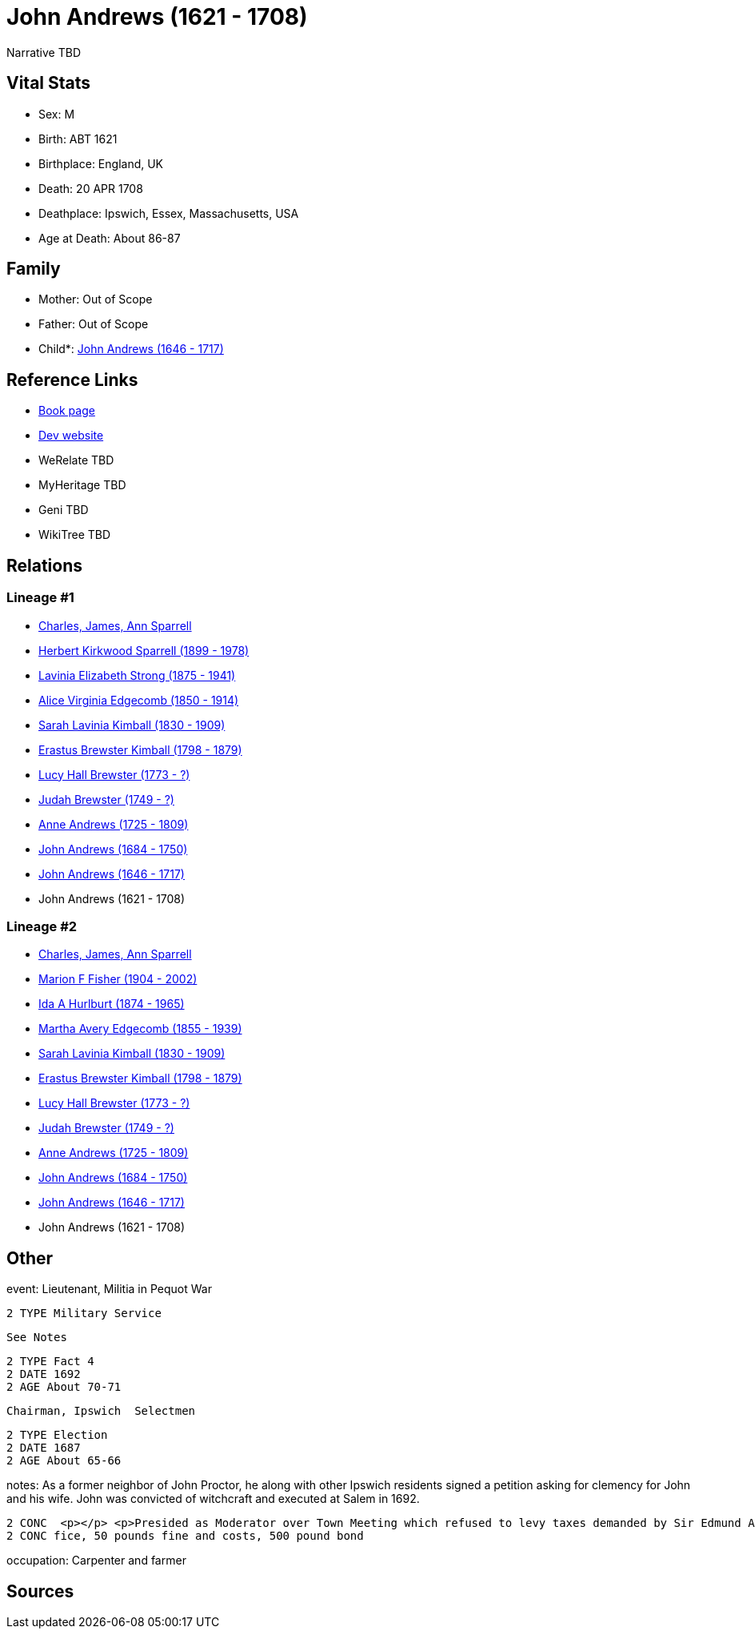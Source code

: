 = John Andrews (1621 - 1708)

Narrative TBD


== Vital Stats


* Sex: M
* Birth: ABT 1621
* Birthplace: England, UK
* Death: 20 APR 1708
* Deathplace: Ipswich, Essex, Massachusetts, USA
* Age at Death: About 86-87


== Family
* Mother: Out of Scope

* Father: Out of Scope

* Child*: https://github.com/sparrell/cfs_ancestors/blob/main/Vol_02_Ships/V2_C5_Ancestors/gen10/gen10.MMMMPMPMPP.John_Andrews[John Andrews (1646 - 1717)]



== Reference Links
* https://github.com/sparrell/cfs_ancestors/blob/main/Vol_02_Ships/V2_C5_Ancestors/gen11/gen11.MMMMPMPMPPP.John_Andrews[Book page]
* https://cfsjksas.gigalixirapp.com/person?p=p0577[Dev website]
* WeRelate TBD
* MyHeritage TBD
* Geni TBD
* WikiTree TBD

== Relations
=== Lineage #1
* https://github.com/spoarrell/cfs_ancestors/tree/main/Vol_02_Ships/V2_C1_Principals/0_intro_principals.adoc[Charles, James, Ann Sparrell]
* https://github.com/sparrell/cfs_ancestors/blob/main/Vol_02_Ships/V2_C5_Ancestors/gen1/gen1.P.Herbert_Kirkwood_Sparrell[Herbert Kirkwood Sparrell (1899 - 1978)]

* https://github.com/sparrell/cfs_ancestors/blob/main/Vol_02_Ships/V2_C5_Ancestors/gen2/gen2.PM.Lavinia_Elizabeth_Strong[Lavinia Elizabeth Strong (1875 - 1941)]

* https://github.com/sparrell/cfs_ancestors/blob/main/Vol_02_Ships/V2_C5_Ancestors/gen3/gen3.PMM.Alice_Virginia_Edgecomb[Alice Virginia Edgecomb (1850 - 1914)]

* https://github.com/sparrell/cfs_ancestors/blob/main/Vol_02_Ships/V2_C5_Ancestors/gen4/gen4.PMMM.Sarah_Lavinia_Kimball[Sarah Lavinia Kimball (1830 - 1909)]

* https://github.com/sparrell/cfs_ancestors/blob/main/Vol_02_Ships/V2_C5_Ancestors/gen5/gen5.PMMMP.Erastus_Brewster_Kimball[Erastus Brewster Kimball (1798 - 1879)]

* https://github.com/sparrell/cfs_ancestors/blob/main/Vol_02_Ships/V2_C5_Ancestors/gen6/gen6.PMMMPM.Lucy_Hall_Brewster[Lucy Hall Brewster (1773 - ?)]

* https://github.com/sparrell/cfs_ancestors/blob/main/Vol_02_Ships/V2_C5_Ancestors/gen7/gen7.PMMMPMP.Judah_Brewster[Judah Brewster (1749 - ?)]

* https://github.com/sparrell/cfs_ancestors/blob/main/Vol_02_Ships/V2_C5_Ancestors/gen8/gen8.PMMMPMPM.Anne_Andrews[Anne Andrews (1725 - 1809)]

* https://github.com/sparrell/cfs_ancestors/blob/main/Vol_02_Ships/V2_C5_Ancestors/gen9/gen9.PMMMPMPMP.John_Andrews[John Andrews (1684 - 1750)]

* https://github.com/sparrell/cfs_ancestors/blob/main/Vol_02_Ships/V2_C5_Ancestors/gen10/gen10.PMMMPMPMPP.John_Andrews[John Andrews (1646 - 1717)]

* John Andrews (1621 - 1708)

=== Lineage #2
* https://github.com/spoarrell/cfs_ancestors/tree/main/Vol_02_Ships/V2_C1_Principals/0_intro_principals.adoc[Charles, James, Ann Sparrell]
* https://github.com/sparrell/cfs_ancestors/blob/main/Vol_02_Ships/V2_C5_Ancestors/gen1/gen1.M.Marion_F_Fisher[Marion F Fisher (1904 - 2002)]

* https://github.com/sparrell/cfs_ancestors/blob/main/Vol_02_Ships/V2_C5_Ancestors/gen2/gen2.MM.Ida_A_Hurlburt[Ida A Hurlburt (1874 - 1965)]

* https://github.com/sparrell/cfs_ancestors/blob/main/Vol_02_Ships/V2_C5_Ancestors/gen3/gen3.MMM.Martha_Avery_Edgecomb[Martha Avery Edgecomb (1855 - 1939)]

* https://github.com/sparrell/cfs_ancestors/blob/main/Vol_02_Ships/V2_C5_Ancestors/gen4/gen4.MMMM.Sarah_Lavinia_Kimball[Sarah Lavinia Kimball (1830 - 1909)]

* https://github.com/sparrell/cfs_ancestors/blob/main/Vol_02_Ships/V2_C5_Ancestors/gen5/gen5.MMMMP.Erastus_Brewster_Kimball[Erastus Brewster Kimball (1798 - 1879)]

* https://github.com/sparrell/cfs_ancestors/blob/main/Vol_02_Ships/V2_C5_Ancestors/gen6/gen6.MMMMPM.Lucy_Hall_Brewster[Lucy Hall Brewster (1773 - ?)]

* https://github.com/sparrell/cfs_ancestors/blob/main/Vol_02_Ships/V2_C5_Ancestors/gen7/gen7.MMMMPMP.Judah_Brewster[Judah Brewster (1749 - ?)]

* https://github.com/sparrell/cfs_ancestors/blob/main/Vol_02_Ships/V2_C5_Ancestors/gen8/gen8.MMMMPMPM.Anne_Andrews[Anne Andrews (1725 - 1809)]

* https://github.com/sparrell/cfs_ancestors/blob/main/Vol_02_Ships/V2_C5_Ancestors/gen9/gen9.MMMMPMPMP.John_Andrews[John Andrews (1684 - 1750)]

* https://github.com/sparrell/cfs_ancestors/blob/main/Vol_02_Ships/V2_C5_Ancestors/gen10/gen10.MMMMPMPMPP.John_Andrews[John Andrews (1646 - 1717)]

* John Andrews (1621 - 1708)


== Other
event:  Lieutenant, Militia in Pequot War
----
2 TYPE Military Service
----
 See Notes
----
2 TYPE Fact 4
2 DATE 1692
2 AGE About 70-71
----
 Chairman, Ipswich  Selectmen
----
2 TYPE Election
2 DATE 1687
2 AGE About 65-66
----

notes: As a former neighbor of John Proctor, he along with other Ipswich residents signed a petition asking for clemency for John and his wife. John was convicted of witchcraft and executed at Salem in 1692.
----
2 CONC  <p></p> <p>Presided as Moderator over Town Meeting which refused to levy taxes demanded by Sir Edmund Andros, Royal Governor of New England. Tried and convicted of sedition - sentenced not to hold of
2 CONC fice, 50 pounds fine and costs, 500 pound bond
----

occupation: Carpenter and farmer

== Sources
